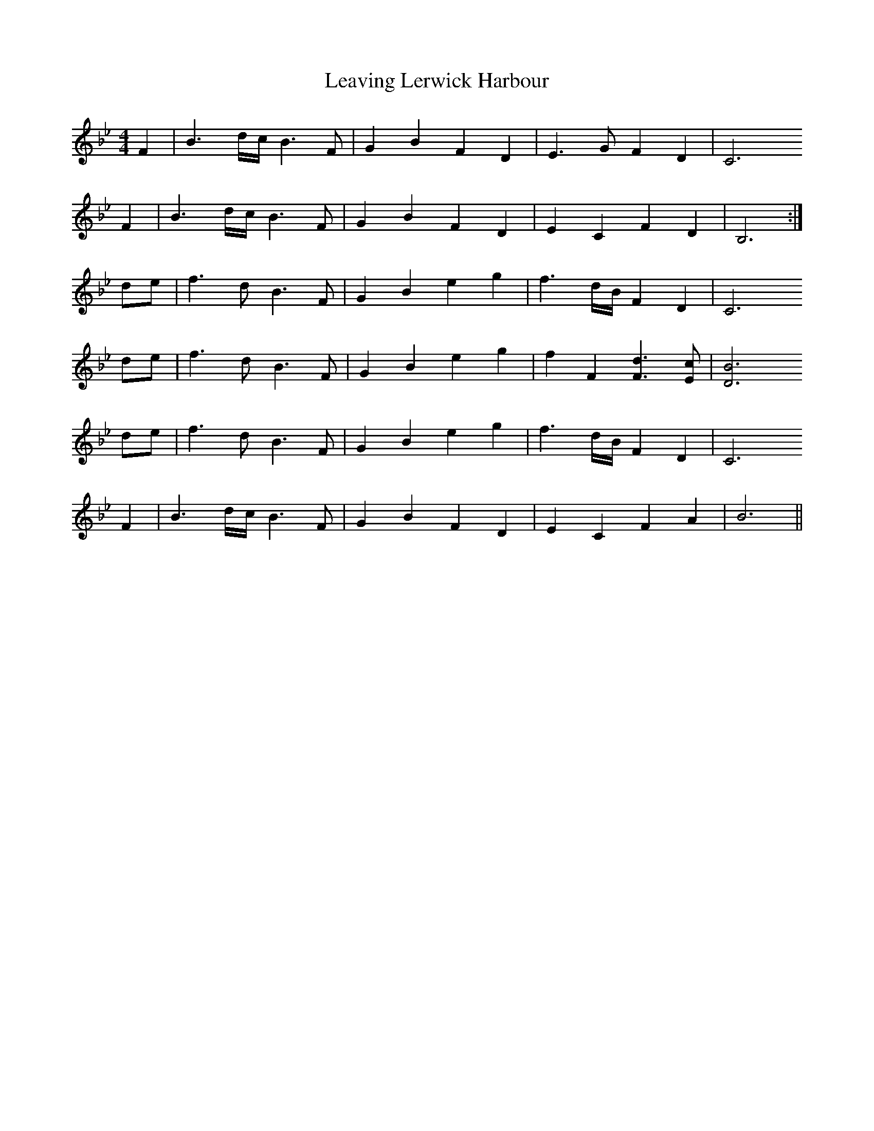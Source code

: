 X: 23262
T: Leaving Lerwick Harbour
R: reel
M: 4/4
K: Gminor
K:Bb
F2|B3 d/c/ B3 F|G2 B2 F2 D2|E3 G F2 D2|C6
F2|B3 d/c/ B3 F|G2 B2 F2 D2|E2 C2 F2 D2|B,6:|
de|f3 d B3 F|G2 B2 e2 g2|f3 d/B/ F2 D2|C6
de|f3 d B3 F|G2 B2 e2 g2|f2 F2 [d3F3] [cE]|[B6D6]
de|f3 d B3 F|G2 B2 e2 g2|f3 d/B/ F2 D2|C6
F2|B3 d/c/ B3 F|G2 B2 F2 D2|E2 C2 F2 A2|B6||

